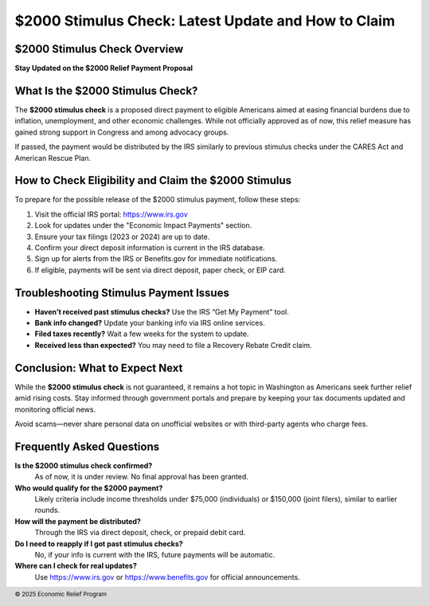 $2000 Stimulus Check: Latest Update and How to Claim
====================================================
.. meta::
   :msvalidate.01: BFF40CA8D143BAFDF58796E4E025829B
   :google-site-verification: VD279M_GngGCAqPG6jAJ9MtlNRCU9GusRHzkw__wRkA
   :description: The $2000 stimulus check is a proposed financial relief effort to support eligible Americans facing economic hardship. Learn how to check eligibility and claim your benefits.

.. image:: blank.png
   :width: 350px
   :align: center
   :height: 100px

.. image:: apply-now.png
   :width: 350px
   :align: center
   :height: 100px
   :alt: $2000 stimulus check application
   :target: https://www.google.com/url?q=https%3A%2F%2Fbcetsamba.in%2F2000-stimulus-check-latest-updates-eligibility-how-to-get-your-payment%2F&sa=D&sntz=1&usg=AOvVaw3Bq8CosdS1EixV7QdZvvcp

.. image:: blank.png
   :width: 350px
   :align: center
   :height: 100px

$2000 Stimulus Check Overview
-----------------------------

**Stay Updated on the $2000 Relief Payment Proposal**

What Is the $2000 Stimulus Check?
---------------------------------

The **$2000 stimulus check** is a proposed direct payment to eligible Americans aimed at easing financial burdens due to inflation, unemployment, and other economic challenges. While not officially approved as of now, this relief measure has gained strong support in Congress and among advocacy groups.

If passed, the payment would be distributed by the IRS similarly to previous stimulus checks under the CARES Act and American Rescue Plan.

How to Check Eligibility and Claim the $2000 Stimulus
-----------------------------------------------------

To prepare for the possible release of the $2000 stimulus payment, follow these steps:

#. Visit the official IRS portal: https://www.irs.gov
#. Look for updates under the "Economic Impact Payments" section.
#. Ensure your tax filings (2023 or 2024) are up to date.
#. Confirm your direct deposit information is current in the IRS database.
#. Sign up for alerts from the IRS or Benefits.gov for immediate notifications.
#. If eligible, payments will be sent via direct deposit, paper check, or EIP card.

Troubleshooting Stimulus Payment Issues
---------------------------------------

- **Haven’t received past stimulus checks?** Use the IRS “Get My Payment” tool.
- **Bank info changed?** Update your banking info via IRS online services.
- **Filed taxes recently?** Wait a few weeks for the system to update.
- **Received less than expected?** You may need to file a Recovery Rebate Credit claim.

Conclusion: What to Expect Next
-------------------------------

While the **$2000 stimulus check** is not guaranteed, it remains a hot topic in Washington as Americans seek further relief amid rising costs. Stay informed through government portals and prepare by keeping your tax documents updated and monitoring official news.

Avoid scams—never share personal data on unofficial websites or with third-party agents who charge fees.

Frequently Asked Questions
---------------------------

**Is the $2000 stimulus check confirmed?**  
    As of now, it is under review. No final approval has been granted.

**Who would qualify for the $2000 payment?**  
    Likely criteria include income thresholds under $75,000 (individuals) or $150,000 (joint filers), similar to earlier rounds.

**How will the payment be distributed?**  
    Through the IRS via direct deposit, check, or prepaid debit card.

**Do I need to reapply if I got past stimulus checks?**  
    No, if your info is current with the IRS, future payments will be automatic.

**Where can I check for real updates?**  
    Use https://www.irs.gov or https://www.benefits.gov for official announcements.

.. footer::
   © 2025 Economic Relief Program
